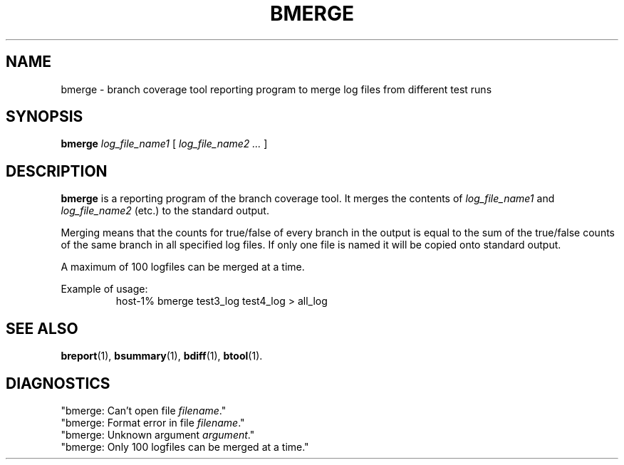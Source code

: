 .\" @(#)btool.1 0.1 90/03/27 
.\"
.TH BMERGE 1 "27 March 1990"
.SH NAME
bmerge \- branch coverage tool reporting program to merge log files from
different test runs
.SH SYNOPSIS
.B bmerge
.I log_file_name1
[
.I log_file_name2 ...
]
.SH DESCRIPTION
.LP
.B bmerge
is a reporting program of the branch coverage tool. It merges the
contents of \fIlog_file_name1\fR and \fIlog_file_name2\fR (etc.) to the
standard output.
.LP
Merging means that the
counts for true/false of every branch in the output is equal to the sum
of the true/false counts of the same branch in all specified log files.
If only one file is named it will be copied onto standard output.
.LP
A maximum of 100 logfiles can be merged at a time.
.LP
Example of usage:
.RS
host-1% bmerge test3_log test4_log > all_log
.RE
.SH "SEE ALSO"
.BR breport (1),
.BR bsummary (1),
.BR bdiff (1), 
.BR btool (1).
.SH DIAGNOSTICS
"bmerge: Can't open file \fIfilename\fR."
.br
"bmerge: Format error in file \fIfilename\fR."
.br 
"bmerge: Unknown argument \fIargument\fR."
.br 
"bmerge: Only 100 logfiles can be merged at a time."





